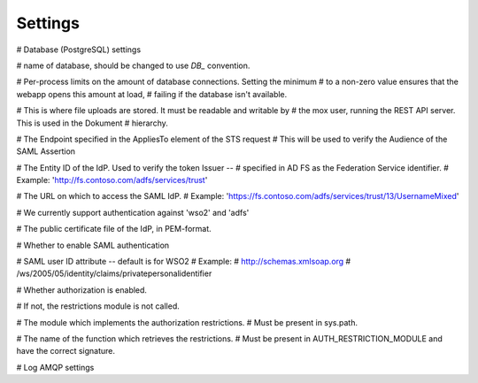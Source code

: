 ========
Settings
========


.. py:data:: CONFIG_FILE

   Default: ``None``

.. py:data:: BASE_URL

   Default: ``""``


# Database (PostgreSQL) settings

.. py:data:: DB_HOST

   Default: ``"localhost"``

.. py:data:: DB_PORT

   Default: ``0``

.. py:data:: DB_USER

   Default: ``"mox"``

.. py:data:: DB_PASSWORD

   Default: ``"mox"``


# name of database, should be changed to use `DB_` convention.

.. py:data:: DATABASE

   Default: ``"mox"``


# Per-process limits on the amount of database connections. Setting the minimum
# to a non-zero value ensures that the webapp opens this amount at load,
# failing if the database isn't available.

.. py:data:: DB_MIN_CONNECTIONS

   Default: ``0``

.. py:data:: DB_MAX_CONNECTIONS

   Default: ``10``

.. py:data:: DB_STRUCTURE

   Default: ``"oio_rest.db.db_structure"``


# This is where file uploads are stored. It must be readable and writable by
# the mox user, running the REST API server. This is used in the Dokument
# hierarchy.

.. py:data:: FILE_UPLOAD_FOLDER

   Default: ``"/var/mox"``



# The Endpoint specified in the AppliesTo element of the STS request
# This will be used to verify the Audience of the SAML Assertion

.. py:data:: SAML_MOX_ENTITY_ID

   Default: ``"https://saml.local'"``



# The Entity ID of the IdP. Used to verify the token Issuer --
# specified in AD FS as the Federation Service identifier.
# Example: 'http://fs.contoso.com/adfs/services/trust'

.. py:data:: SAML_IDP_ENTITY_ID

   Default: ``"localhost"``



# The URL on which to access the SAML IdP.
# Example: 'https://fs.contoso.com/adfs/services/trust/13/UsernameMixed'

.. py:data:: SAML_IDP_URL

   Default: ``"https://localhost:9443/services/wso2carbon-sts.wso2carbon-stsHttpsEndpoint"``

# We currently support authentication against 'wso2' and 'adfs'

.. py:data:: SAML_IDP_TYPE

   Default: ``"wso2"``



# The public certificate file of the IdP, in PEM-format.

.. py:data:: SAML_IDP_CERTIFICATE

   Default: ``"test_auth_data/idp-certificate.pem"``



# Whether to enable SAML authentication

.. py:data:: USE_SAML_AUTHENTICATION

   Default: ``False``



# SAML user ID attribute -- default is for WSO2
# Example:
#   http://schemas.xmlsoap.org
#       /ws/2005/05/identity/claims/privatepersonalidentifier

.. py:data:: SAML_USER_ID_ATTIBUTE

   Default: ``"http://wso2.org/claims/url"``


# Whether authorization is enabled.

# If not, the restrictions module is not called.

.. py:data:: DO_ENABLE_RESTRICTIONS

   Default: ``False``


# The module which implements the authorization restrictions.
# Must be present in sys.path.

.. py:data:: AUTH_RESTRICTION_MODULE

   Default: ``"oio_rest.auth.wso_restrictions"``



# The name of the function which retrieves the restrictions.
# Must be present in AUTH_RESTRICTION_MODULE and have the correct signature.

.. py:data:: AUTH_RESTRICTION_FUNCTION

   Default: ``"get_auth_restrictions"``



# Log AMQP settings

.. py:data:: LOG_AMQP_SERVER

   Default: ``"localhost"``

.. py:data:: MOX_LOG_EXCHANGE

   Default: ``"mox.log"``

.. py:data:: MOX_LOG_QUEUE

   Default: ``"mox.log_queue"``

.. py:data:: LOG_IGNORED_SERVICES

   .. warning::
      No ENV variable

   Default: ``['Log', ]``

.. py:data:: AUDIT_LOG_FILE

   Default: ``"/var/log/mox/audit.log"``

.. py:data:: SAML_IDP_METADATA_URL

   Default: ``"https://172.16.20.100/simplesaml/saml2/idp/metadata.php"``

.. py:data:: SAML_IDP_INSECURE

   Default: ``False``

.. py:data:: SAML_REQUESTS_SIGNED

   Default: ``False``

.. py:data:: SAML_KEY_FILE

   Default: ``None``

.. py:data:: SAML_CERT_FILE

   Default: ``None``

.. py:data:: SAML_AUTH_ENABLE

   Default: ``False``

.. py:data:: SQLALCHEMY_DATABASE_URI

   Default: ``"postgresql://sessions:sessions@127.0.0.1/sessions"``

.. py:data:: SESSION_PERMANENT

   Default: ``True``

.. py:data:: PERMANENT_SESSION_LIFETIME

   Default: ``3600``

